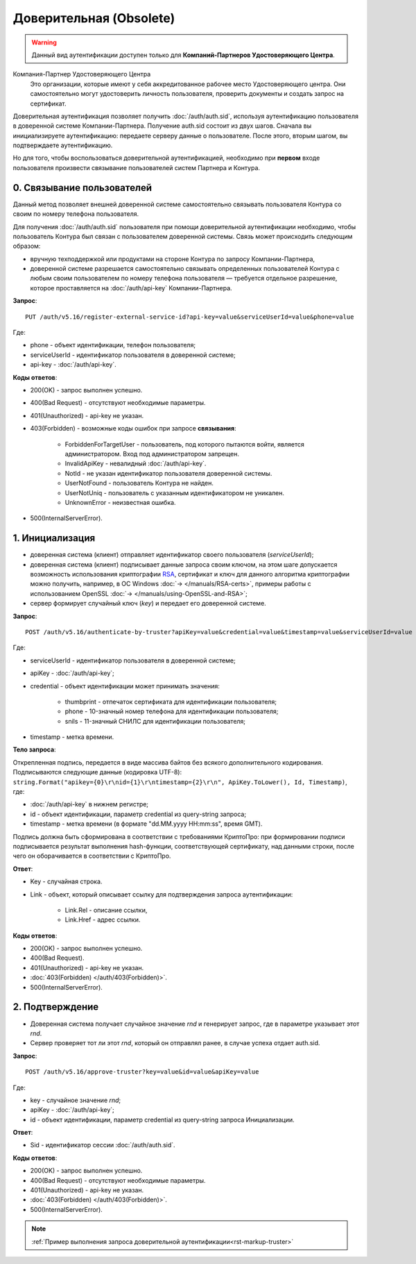 .. _RSA: https://ru.wikipedia.org/wiki/RSA

Доверительная (Obsolete)
========================

.. warning:: Данный вид аутентификации доступен только для **Компаний-Партнеров Удостоверяющего Центра**.  

Компания-Партнер Удостоверяющего Центра
  Это организации, которые имеют у себя аккредитованное рабочее место Удостоверяющего центра. Они самостоятельно могут удостоверить личность пользователя, проверить документы и создать запрос на сертификат.

Доверительная аутентификация позволяет получить :doc:`/auth/auth.sid`, используя аутентификацию пользователя в доверенной системе Компании-Партнера. Получение auth.sid состоит из двух шагов. Сначала вы инициализируете аутентификацию: передаете серверу данные о пользователе. После этого, вторым шагом, вы подтверждаете аутентификацию. 

Но для того, чтобы воспользоваться доверительной аутентификацией, необходимо при **первом** входе пользователя произвести связывание пользователей систем Партнера и Контура.

.. image:: /_static/Доверительная.jpg
 

0. Связывание пользователей
---------------------------

Данный метод позволяет внешней доверенной системе самостоятельно связывать пользователя Контура со своим по номеру телефона пользователя. 

Для получения :doc:`/auth/auth.sid` пользователя при помощи доверительной аутентификации необходимо, чтобы пользователь Контура был связан с пользователем доверенной системы. Связь может происходить следующим образом:

* вручную техподдержкой или продуктами на стороне Контура по запросу Компании-Партнера,
* доверенной системе разрешается самостоятельно связывать определенных пользователей Контура с любым своим пользователем по номеру телефона пользователя — требуется отдельное разрешение, которое проставляется на :doc:`/auth/api-key` Компании-Партнера.

**Запрос**: 

::

  PUT /auth/v5.16/register-external-service-id?api-key=value&serviceUserId=value&phone=value
  
Где:

* phone - объект идентификации, телефон пользователя;
* serviceUserId - идентификатор пользователя в доверенной системе;
* api-key - :doc:`/auth/api-key`.
 
**Коды ответов**:

* 200(OK) - запрос выполнен успешно.
* 400(Bad Request) - отсутствуют необходимые параметры.
* 401(Unauthorized) - api-key не указан.
* 403(Forbidden) - возможные коды ошибок при запросе **связывания**:
    
    * ForbiddenForTargetUser - пользователь, под которого пытаются войти, является администратором. Вход под администратором запрещен.
    * InvalidApiKey	- невалидный :doc:`/auth/api-key`.
    * NotId	- не указан идентификатор пользователя доверенной системы.
    * UserNotFound - пользователь Контура не найден.
    * UserNotUniq	- пользователь с указанным идентификатором не уникален.
    * UnknownError - неизвестная ошибка.

* 500(InternalServerError).


1. Инициализация
----------------

* доверенная система (клиент) отправляет идентификатор своего пользователя (*serviceUserId*);
* доверенная система (клиент) подписывает данные запроса своим ключом, на этом шаге допускается возможность использования криптографии RSA_, сертификат и ключ для данного алгоритма криптографии можно получить, например, в ОС Windows :doc:`→ </manuals/RSA-certs>`, примеры работы с использованием OpenSSL :doc:`→ </manuals/using-OpenSSL-and-RSA>`;
* сервер формирует случайный ключ (*key*) и передает его доверенной системе.

**Запрос**: 

::

  POST /auth/v5.16/authenticate-by-truster?apiKey=value&credential=value&timestamp=value&serviceUserId=value
  
Где:

* serviceUserId - идентификатор пользователя в доверенной системе;
* apiKey - :doc:`/auth/api-key`;
* credential  - объект идентификации может принимать значения:

    * thumbprint - отпечаток сертификата для идентификации пользователя;
    * phone - 10-значный номер телефона для идентификации пользователя;
    * snils - 11-значный СНИЛС для идентификации пользователя;
* timestamp -  метка времени.

**Тело запроса**: 

Открепленная подпись, передается в виде массива байтов без всякого дополнительного кодирования. Подписываются следующие данные (кодировка UTF-8): ``string.Format("apikey={0}\r\nid={1}\r\ntimestamp={2}\r\n", ApiKey.ToLower(), Id, Timestamp)``, где:

* :doc:`/auth/api-key` в нижнем регистре;
* id - объект идентификации, параметр credential из query-string запроса;
* timestamp - метка времени (в формате "dd.MM.yyyy HH:mm:ss", время GMT).

Подпись должна быть сформирована в соответствии с требованиями КриптоПро: при формировании подписи подписывается результат выполнения hash-функции, соответствующей сертификату, над данными строки, после чего он оборачивается в соответствии с КриптоПро.

**Ответ**:

* Key - случайная строка.
* Link - объект, который описывает ссылку для подтверждения запроса аутентификации:

    * Link.Rel - описание ссылки,
    * Link.Href - адрес ссылки.
    
**Коды ответов**:

* 200(OK) - запрос выполнен успешно.
* 400(Bad Request).
* 401(Unauthorized) - api-key не указан.
* :doc:`403(Forbidden) </auth/403(Forbidden)>`.
* 500(InternalServerError).

2. Подтверждение
----------------

* Доверенная система получает случайное значение *rnd* и генерирует запрос, где в параметре указывает этот *rnd*.
* Сервер проверяет тот ли этот *rnd*, который он отправлял ранее, в случае успеха отдает auth.sid.

**Запрос**:  

::

  POST /auth/v5.16/approve-truster?key=value&id=value&apiKey=value
  
Где:

* key - случайное значение *rnd*;
* apiKey - :doc:`/auth/api-key`;
* id - объект идентификации, параметр credential из query-string запроса Инициализации.

**Ответ**:

* Sid - идентификатор сессии :doc:`/auth/auth.sid`.

**Коды ответов**:

* 200(OK) - запрос выполнен успешно.
* 400(Bad Request) - отсутствуют необходимые параметры.
* 401(Unauthorized) - api-key не указан.
* :doc:`403(Forbidden) </auth/403(Forbidden)>`.
* 500(InternalServerError).

.. note:: 
    :ref:`Пример выполнения запроса доверительной аутентификации<rst-markup-truster>`